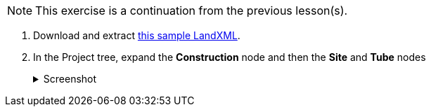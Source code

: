 NOTE: This exercise is a continuation from the previous lesson(s).

. Download and extract https://ambergtechnologies.com/fileadmin/user_upload/amberg-technologies/downloads/AmbergTunnel2/Software_and_DemoData/exhibition-heading.zip[this sample LandXML].
. In the Project tree, expand the *Construction* node and then the *Site* and *Tube* nodes
+
--
.Screenshot
[%collapsible]
====
image::02-project-tree.png[]
====
--